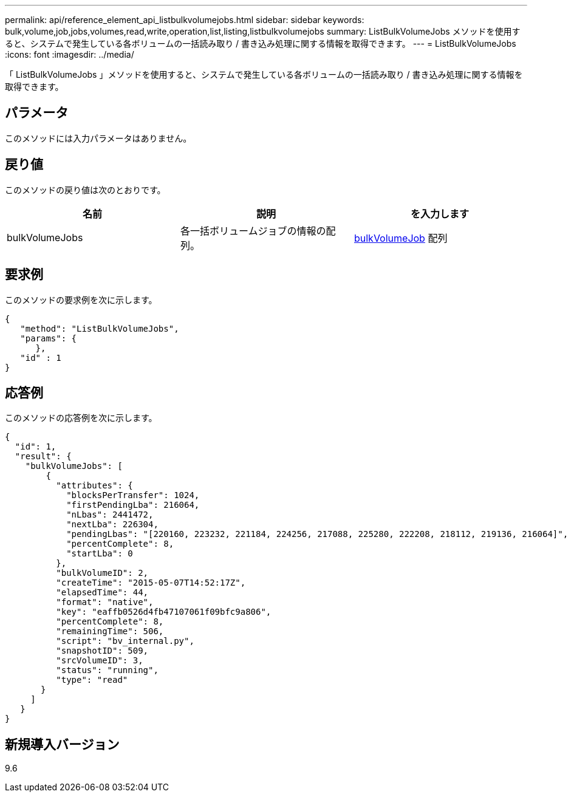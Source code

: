 ---
permalink: api/reference_element_api_listbulkvolumejobs.html 
sidebar: sidebar 
keywords: bulk,volume,job,jobs,volumes,read,write,operation,list,listing,listbulkvolumejobs 
summary: ListBulkVolumeJobs メソッドを使用すると、システムで発生している各ボリュームの一括読み取り / 書き込み処理に関する情報を取得できます。 
---
= ListBulkVolumeJobs
:icons: font
:imagesdir: ../media/


[role="lead"]
「 ListBulkVolumeJobs 」メソッドを使用すると、システムで発生している各ボリュームの一括読み取り / 書き込み処理に関する情報を取得できます。



== パラメータ

このメソッドには入力パラメータはありません。



== 戻り値

このメソッドの戻り値は次のとおりです。

|===
| 名前 | 説明 | を入力します 


 a| 
bulkVolumeJobs
 a| 
各一括ボリュームジョブの情報の配列。
 a| 
xref:reference_element_api_bulkvolumejob.adoc[bulkVolumeJob] 配列

|===


== 要求例

このメソッドの要求例を次に示します。

[listing]
----
{
   "method": "ListBulkVolumeJobs",
   "params": {
      },
   "id" : 1
}
----


== 応答例

このメソッドの応答例を次に示します。

[listing]
----
{
  "id": 1,
  "result": {
    "bulkVolumeJobs": [
        {
          "attributes": {
            "blocksPerTransfer": 1024,
            "firstPendingLba": 216064,
            "nLbas": 2441472,
            "nextLba": 226304,
            "pendingLbas": "[220160, 223232, 221184, 224256, 217088, 225280, 222208, 218112, 219136, 216064]",
            "percentComplete": 8,
            "startLba": 0
          },
          "bulkVolumeID": 2,
          "createTime": "2015-05-07T14:52:17Z",
          "elapsedTime": 44,
          "format": "native",
          "key": "eaffb0526d4fb47107061f09bfc9a806",
          "percentComplete": 8,
          "remainingTime": 506,
          "script": "bv_internal.py",
          "snapshotID": 509,
          "srcVolumeID": 3,
          "status": "running",
          "type": "read"
       }
     ]
   }
}
----


== 新規導入バージョン

9.6
